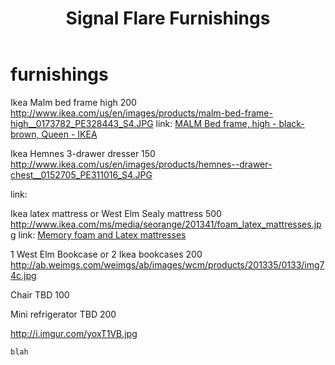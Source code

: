 * furnishings

Ikea Malm bed frame high 200
http://www.ikea.com/us/en/images/products/malm-bed-frame-high__0173782_PE328443_S4.JPG
link: [[http://www.ikea.com/us/en/images/products/malm-bed-frame-high__0173782_PE328443_S4.JPG][MALM Bed frame, high - black-brown, Queen - IKEA]]

Ikea Hemnes 3-drawer dresser 150
http://www.ikea.com/us/en/images/products/hemnes--drawer-chest__0152705_PE311016_S4.JPG


link:




Ikea latex mattress or West Elm Sealy mattress 500
http://www.ikea.com/ms/media/seorange/201341/foam_latex_mattresses.jpg
link: [[http://www.ikea.com/us/en/catalog/categories/departments/bedroom/24823/][Memory foam and Latex mattresses]]

1 West Elm Bookcase or 2 Ikea bookcases 200
http://ab.weimgs.com/weimgs/ab/images/wcm/products/201335/0133/img74c.jpg

Chair TBD 100

Mini refrigerator TBD 200

http://i.imgur.com/yoxT1VB.jpg

: blah


* export settings                                          :ARCHIVE:noexport:
#+HTML_HEAD: <link rel='stylesheet' type='text/css' href='http://jaydixit.github.io/custom-css/gmail.css' />
#+HTML_HEAD: <link rel='stylesheet' type='text/css' href='/Users/jay/Dropbox/web-design/custom-css/gmail.css' />
#+HTML_HEAD: <link rel='stylesheet' type='text/css' href='/Users/jay/Dropbox/web-design/custom-css/sexy-ordered-lists-module.css' />
#+HTML_HEAD: <link rel='stylesheet' type='text/css' href='/Users/jay/Dropbox/web-design/custom-css/org-hierarchy.css' />
#+OPTIONS:   H:6 num:nil toc:nil :nil @:t ::t |:t ^:t -:t f:t *:t <:t
#+TITLE: Signal Flare Furnishings

...
